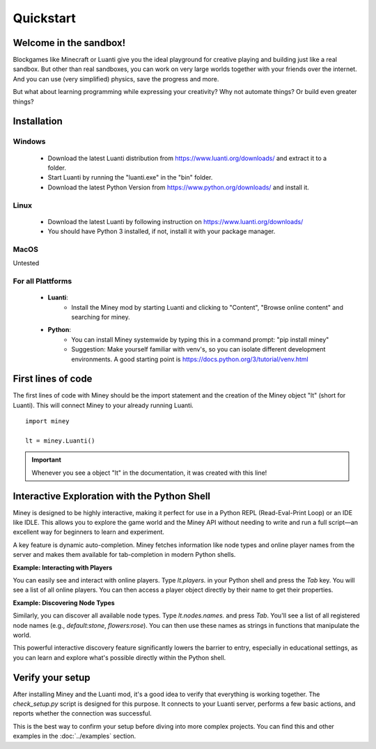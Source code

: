 Quickstart
==========

Welcome in the sandbox!
-----------------------

Blockgames like Minecraft or Luanti give you the ideal playground for creative playing and building just like a real sandbox.
But other than real sandboxes, you can work on very large worlds together with your friends over the internet.
And you can use (very simplified) physics, save the progress and more.

But what about learning programming while expressing your creativity? Why not automate things? Or build even greater things?


Installation
------------

Windows
^^^^^^^

 * Download the latest Luanti distribution from https://www.luanti.org/downloads/ and extract it to a folder.
 * Start Luanti by running the "luanti.exe" in the "bin" folder.
 * Download the latest Python Version from https://www.python.org/downloads/ and install it.

Linux
^^^^^

 * Download the latest Luanti by following instruction on https://www.luanti.org/downloads/
 * You should have Python 3 installed, if not, install it with your package manager.

MacOS
^^^^^

Untested

For all Plattforms
^^^^^^^^^^^^^^^^^^

 * **Luanti**:
    * Install the Miney mod by starting Luanti and clicking to "Content", "Browse online content" and searching for miney.
 * **Python**:
    * You can install Miney systemwide by typing this in a command prompt: "pip install miney"
    * Suggestion: Make yourself familiar with venv's, so you can isolate different development environments.
      A good starting point is https://docs.python.org/3/tutorial/venv.html

First lines of code
-------------------

The first lines of code with Miney should be the import statement and the creation of the Miney object "lt" (short for Luanti). This will
connect Miney to your already running Luanti.

::

    import miney

    lt = miney.Luanti()

.. Important::

    Whenever you see a object "lt" in the documentation, it was created with this line!


Interactive Exploration with the Python Shell
---------------------------------------------

Miney is designed to be highly interactive, making it perfect for use in a Python REPL (Read-Eval-Print Loop) or an IDE like IDLE. This allows you to explore the game world and the Miney API without needing to write and run a full script—an excellent way for beginners to learn and experiment.

A key feature is dynamic auto-completion. Miney fetches information like node types and online player names from the server and makes them available for tab-completion in modern Python shells.

**Example: Interacting with Players**

You can easily see and interact with online players. Type `lt.players.` in your Python shell and press the `Tab` key. You will see a list of all online players. You can then access a player object directly by their name to get their properties.

.. code-block:: python
   :caption: Example of player completion in a Python REPL

   >>> lt.players.  # Press Tab
   lt.players.miney          lt.players.singleplayer
   >>>
   >>> player_object = lt.players.miney
   >>> print(player_object.position)
   Point(x=-158, y=3, z=-16)

**Example: Discovering Node Types**

Similarly, you can discover all available node types. Type `lt.nodes.names.` and press `Tab`. You'll see a list of all registered node names (e.g., `default:stone`, `flowers:rose`). You can then use these names as strings in functions that manipulate the world.

.. code-block:: python
   :caption: Discovering and using a node name

   >>> from miney import Point
   >>> # After discovering "default:stone" via tab-completion...
   >>> lt.nodes.set(Point(10, 20, 30), "default:stone")

This powerful interactive discovery feature significantly lowers the barrier to entry, especially in educational settings, as you can learn and explore what's possible directly within the Python shell.


Verify your setup
-----------------

After installing Miney and the Luanti mod, it's a good idea to verify that everything is working together.
The `check_setup.py` script is designed for this purpose. It connects to your Luanti server, performs a few basic actions, and reports whether the connection was successful.

This is the best way to confirm your setup before diving into more complex projects. You can find this and other examples in the :doc:`../examples` section.

.. dropdown:: View Code (`check_setup.py`)

   .. literalinclude:: ../../examples/check_setup.py
      :language: python
      :linenos:
